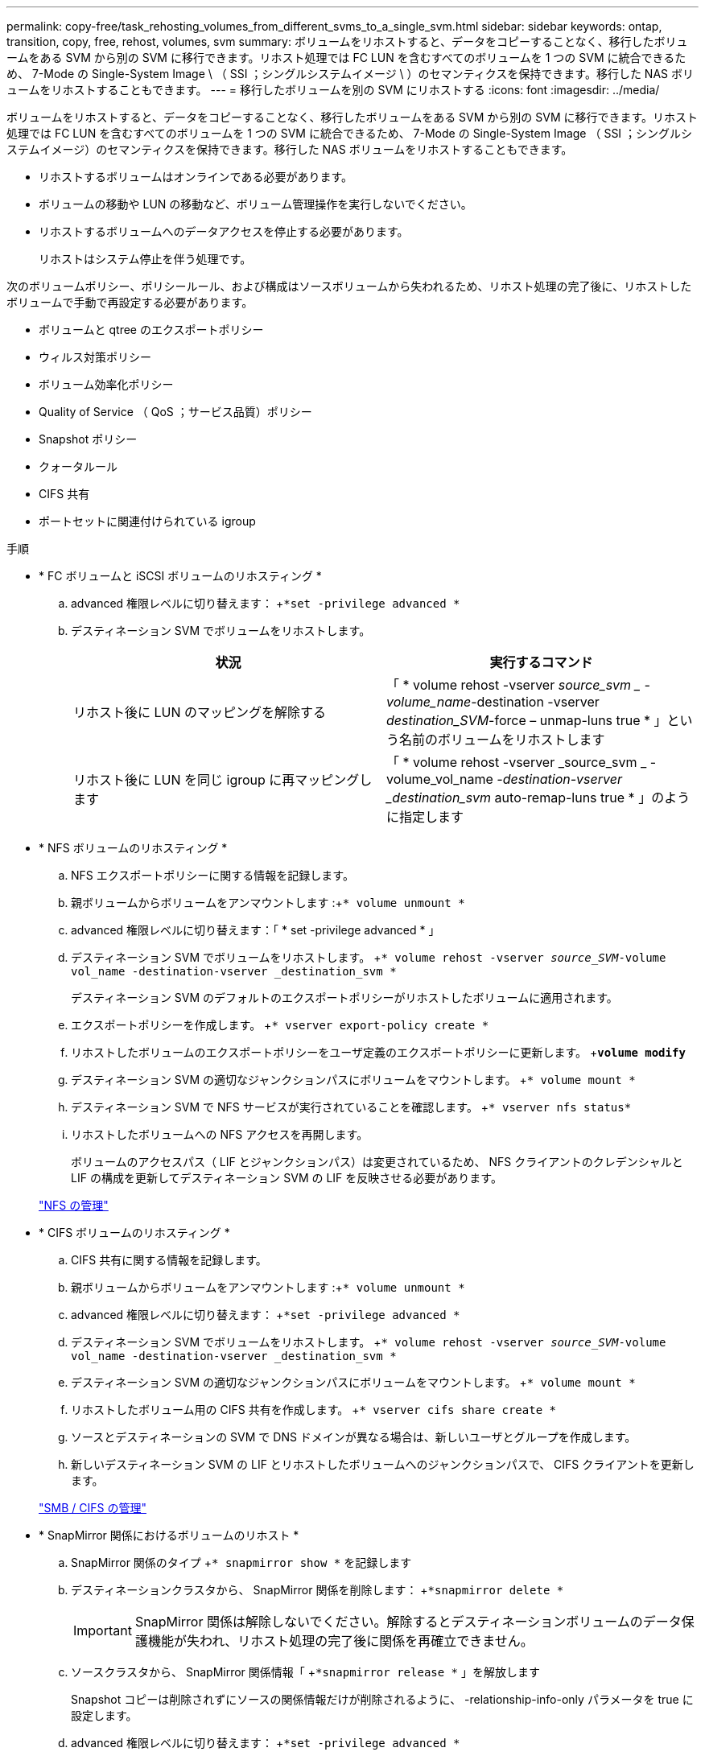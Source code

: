 ---
permalink: copy-free/task_rehosting_volumes_from_different_svms_to_a_single_svm.html 
sidebar: sidebar 
keywords: ontap, transition, copy, free, rehost, volumes, svm 
summary: ボリュームをリホストすると、データをコピーすることなく、移行したボリュームをある SVM から別の SVM に移行できます。リホスト処理では FC LUN を含むすべてのボリュームを 1 つの SVM に統合できるため、 7-Mode の Single-System Image \ （ SSI ；シングルシステムイメージ \ ）のセマンティクスを保持できます。移行した NAS ボリュームをリホストすることもできます。 
---
= 移行したボリュームを別の SVM にリホストする
:icons: font
:imagesdir: ../media/


[role="lead"]
ボリュームをリホストすると、データをコピーすることなく、移行したボリュームをある SVM から別の SVM に移行できます。リホスト処理では FC LUN を含むすべてのボリュームを 1 つの SVM に統合できるため、 7-Mode の Single-System Image （ SSI ；シングルシステムイメージ）のセマンティクスを保持できます。移行した NAS ボリュームをリホストすることもできます。

* リホストするボリュームはオンラインである必要があります。
* ボリュームの移動や LUN の移動など、ボリューム管理操作を実行しないでください。
* リホストするボリュームへのデータアクセスを停止する必要があります。
+
リホストはシステム停止を伴う処理です。



次のボリュームポリシー、ポリシールール、および構成はソースボリュームから失われるため、リホスト処理の完了後に、リホストしたボリュームで手動で再設定する必要があります。

* ボリュームと qtree のエクスポートポリシー
* ウィルス対策ポリシー
* ボリューム効率化ポリシー
* Quality of Service （ QoS ；サービス品質）ポリシー
* Snapshot ポリシー
* クォータルール
* CIFS 共有
* ポートセットに関連付けられている igroup


.手順
* * FC ボリュームと iSCSI ボリュームのリホスティング *
+
.. advanced 権限レベルに切り替えます： +`*set -privilege advanced *`
.. デスティネーション SVM でボリュームをリホストします。
+
|===
| 状況 | 実行するコマンド 


 a| 
リホスト後に LUN のマッピングを解除する
 a| 
「 * volume rehost -vserver _source_svm _ -volume_name_-destination -vserver _destination_SVM_-force – unmap-luns true * 」という名前のボリュームをリホストします



 a| 
リホスト後に LUN を同じ igroup に再マッピングします
 a| 
「 * volume rehost -vserver _source_svm _ -volume_vol_name __ -destination-vserver _destination_svm __ auto-remap-luns true * 」のように指定します

|===


* * NFS ボリュームのリホスティング *
+
.. NFS エクスポートポリシーに関する情報を記録します。
.. 親ボリュームからボリュームをアンマウントします :+`* volume unmount *`
.. advanced 権限レベルに切り替えます：「 * set -privilege advanced * 」
.. デスティネーション SVM でボリュームをリホストします。 +`* volume rehost -vserver _source_SVM_-volume vol_name -destination-vserver _destination_svm *`
+
デスティネーション SVM のデフォルトのエクスポートポリシーがリホストしたボリュームに適用されます。

.. エクスポートポリシーを作成します。 +`* vserver export-policy create *`
.. リホストしたボリュームのエクスポートポリシーをユーザ定義のエクスポートポリシーに更新します。 +`*volume modify*`
.. デスティネーション SVM の適切なジャンクションパスにボリュームをマウントします。 +`* volume mount *`
.. デスティネーション SVM で NFS サービスが実行されていることを確認します。 +`* vserver nfs status*`
.. リホストしたボリュームへの NFS アクセスを再開します。
+
ボリュームのアクセスパス（ LIF とジャンクションパス）は変更されているため、 NFS クライアントのクレデンシャルと LIF の構成を更新してデスティネーション SVM の LIF を反映させる必要があります。



+
https://docs.netapp.com/ontap-9/topic/com.netapp.doc.cdot-famg-nfs/home.html["NFS の管理"]

* * CIFS ボリュームのリホスティング *
+
.. CIFS 共有に関する情報を記録します。
.. 親ボリュームからボリュームをアンマウントします :+`* volume unmount *`
.. advanced 権限レベルに切り替えます： +`*set -privilege advanced *`
.. デスティネーション SVM でボリュームをリホストします。 +`* volume rehost -vserver _source_SVM_-volume vol_name -destination-vserver _destination_svm *`
.. デスティネーション SVM の適切なジャンクションパスにボリュームをマウントします。 +`* volume mount *`
.. リホストしたボリューム用の CIFS 共有を作成します。 +`* vserver cifs share create *`
.. ソースとデスティネーションの SVM で DNS ドメインが異なる場合は、新しいユーザとグループを作成します。
.. 新しいデスティネーション SVM の LIF とリホストしたボリュームへのジャンクションパスで、 CIFS クライアントを更新します。


+
http://docs.netapp.com/ontap-9/topic/com.netapp.doc.cdot-famg-cifs/home.html["SMB / CIFS の管理"]

* * SnapMirror 関係におけるボリュームのリホスト *
+
.. SnapMirror 関係のタイプ +`* snapmirror show *` を記録します
.. デスティネーションクラスタから、 SnapMirror 関係を削除します： +`*snapmirror delete *`
+

IMPORTANT: SnapMirror 関係は解除しないでください。解除するとデスティネーションボリュームのデータ保護機能が失われ、リホスト処理の完了後に関係を再確立できません。

.. ソースクラスタから、 SnapMirror 関係情報「 +`*snapmirror release *` 」を解放します
+
Snapshot コピーは削除されずにソースの関係情報だけが削除されるように、 -relationship-info-only パラメータを true に設定します。

.. advanced 権限レベルに切り替えます： +`*set -privilege advanced *`
.. デスティネーション SVM でボリュームをリホストします。 +`* volume rehost -vserver _source_SVM_-volume vol_name -destination-vserver _destination_svm *`
.. ソースとデスティネーションの SVM 間に SVM ピア関係を作成します。 +`* vserver peer create *`
.. ソース・ボリュームとデスティネーション・ボリュームの間に SnapMirror 関係を作成します。 +`*snapmirror create *`
+
リホストしたボリュームは、 SnapMirror 関係のソースまたはデスティネーションにすることができます。

.. データ保護関係を再同期化します :+`*snapmirror resync *`


+
http://docs.netapp.com/ontap-9/topic/com.netapp.doc.pow-dap/home.html["データ保護"]



リホストしたボリュームの自動ボリュームワークロードを手動で作成する必要があります。手順は次のとおりです。

. SVM にユーザ定義のポリシーグループを作成します。
+
「 * qos policy-group create -vserver _destination -vserver_-policy -group_policy-group-name _ * 」のように指定します

. この QoS ポリシーグループを、リホストしたボリュームに割り当てます。
+
`* volume modify -vserver_destination-vserver_-volume _-qos-policy-group policy-group-group-name_*`



ポリシーおよび関連するルールをリホストしたボリュームに手動で再設定する必要があります。


NOTE: リホスト処理が失敗した場合は、ソースボリュームでボリュームのポリシーおよび関連するルールを再設定しなければならない場合があります。

* 関連情報 *

http://docs.netapp.com/ontap-9/topic/com.netapp.doc.dot-cm-cmpr/GUID-5CB10C70-AC11-41C0-8C16-B4D0DF916E9B.html["ONTAP 9 のコマンド"]
